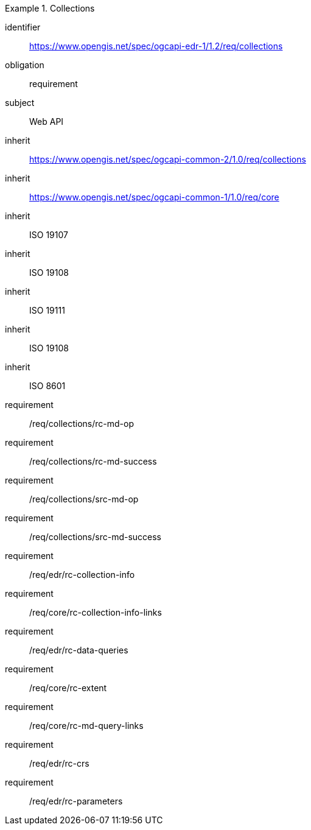 [[rc_collections]]
// *Requirements Class:* Collections

[requirements_class]
.Collections

====
[%metadata]
identifier:: https://www.opengis.net/spec/ogcapi-edr-1/1.2/req/collections
obligation:: requirement
subject:: Web API
inherit:: https://www.opengis.net/spec/ogcapi-common-2/1.0/req/collections
inherit:: https://www.opengis.net/spec/ogcapi-common-1/1.0/req/core
inherit:: ISO 19107
inherit:: ISO 19108
inherit:: ISO 19111
inherit:: ISO 19108
inherit:: ISO 8601
requirement:: /req/collections/rc-md-op
requirement:: /req/collections/rc-md-success
requirement:: /req/collections/src-md-op
requirement:: /req/collections/src-md-success
requirement:: /req/edr/rc-collection-info
requirement:: /req/core/rc-collection-info-links
requirement:: /req/edr/rc-data-queries
requirement:: /req/core/rc-extent
requirement:: /req/core/rc-md-query-links
requirement:: /req/edr/rc-crs
requirement:: /req/edr/rc-parameters
====
